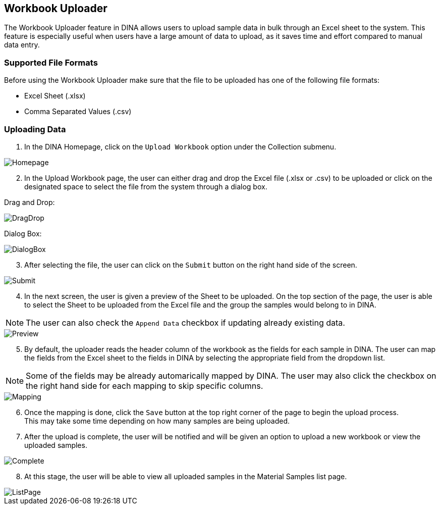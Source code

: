 [id=workbookUpload]
== Workbook Uploader
The Workbook Uploader feature in DINA allows users to upload sample data in bulk through an Excel sheet to the system. This feature is especially useful when users have a large amount of data to upload, as it saves time and effort compared to manual data entry.

[id=fileFormats]
=== Supported File Formats
Before using the Workbook Uploader make sure that the file to be uploaded has one of the following file formats:

* Excel Sheet (.xlsx)
* Comma Separated Values (.csv)

[id=uploadingData]
=== Uploading Data
. In the DINA Homepage, click on the `Upload Workbook` option under the Collection submenu.

image::workbook-upload/Homepage.png[align="center"]

[start=2]
. In the Upload Workbook page, the user can either drag and drop the Excel file (.xlsx or .csv) to be uploaded or click on the designated space to select the file from the system through a dialog box.

Drag and Drop:

image::workbook-upload/DragDrop.png[align="center"]

Dialog Box:

image::workbook-upload/DialogBox.png[align="center"]

[start=3]
. After selecting the file, the user can click on the `Submit` button on the right hand side of the screen.

image::workbook-upload/Submit.png[align="center"]

[start=4]
. In the next screen, the user is given a preview of the Sheet to be uploaded. On the top section of the page, the user is able to select the Sheet to be uploaded from the Excel file and the group the samples would belong to in DINA.

NOTE: The user can also check the `Append Data` checkbox if updating already existing data.

image::workbook-upload/Preview.png[align="center"]

[start=5]
. By default, the uploader reads the header column of the workbook as the fields for each sample in DINA. The user can map the fields from the Excel sheet to the fields in DINA by selecting the appropriate field from the dropdown list.

NOTE: Some of the fields may be already automarically mapped by DINA. The user may also click the checkbox on the right hand side for each mapping to skip specific columns.

image::workbook-upload/Mapping.png[align="center"]

[start=6]
. Once the mapping is done, click the `Save` button at the top right corner of the page to begin the upload process. +
This may take some time depending on how many samples are being uploaded.

[start=7]
. After the upload is complete, the user will be notified and will be given an option to upload a new workbook or view the uploaded samples.

image::workbook-upload/Complete.png[align="center"]

[start=8]
. At this stage, the user will be able to view all uploaded samples in the Material Samples list page.

image::workbook-upload/ListPage.png[align="center"]